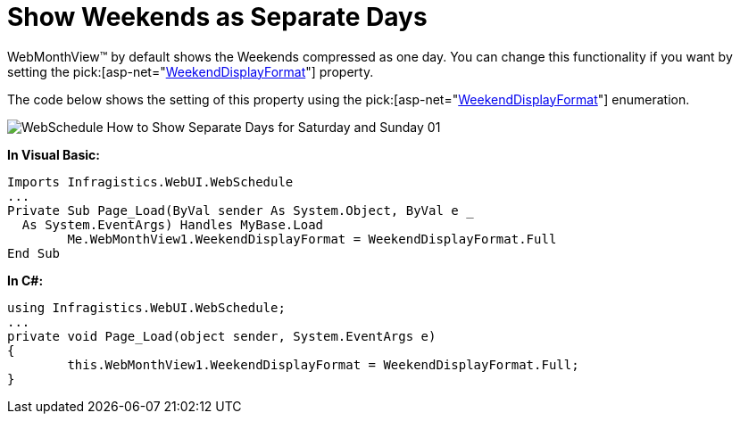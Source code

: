 ﻿////

|metadata|
{
    "name": "webschedule-show-weekends-as-separate-days",
    "controlName": ["WebSchedule"],
    "tags": ["How Do I","Scheduling","Styling"],
    "guid": "{72F075D2-5453-4B98-92ED-7EBA1DBEA584}",  
    "buildFlags": [],
    "createdOn": "0001-01-01T00:00:00Z"
}
|metadata|
////

= Show Weekends as Separate Days

WebMonthView™ by default shows the Weekends compressed as one day. You can change this functionality if you want by setting the  pick:[asp-net="link:infragistics4.webui.webschedule.v{ProductVersion}~infragistics.webui.webschedule.webmonthview~weekenddisplayformat.html[WeekendDisplayFormat]"]  property.

The code below shows the setting of this property using the  pick:[asp-net="link:infragistics4.webui.webschedule.v{ProductVersion}~infragistics.webui.webschedule.weekenddisplayformat.html[WeekendDisplayFormat]"]  enumeration.

image::images/WebSchedule_How_to_Show_Separate_Days_for_Saturday_and_Sunday_01.png[]

*In Visual Basic:*

----
Imports Infragistics.WebUI.WebSchedule
...
Private Sub Page_Load(ByVal sender As System.Object, ByVal e _
  As System.EventArgs) Handles MyBase.Load
	Me.WebMonthView1.WeekendDisplayFormat = WeekendDisplayFormat.Full
End Sub
----

*In C#:*

----
using Infragistics.WebUI.WebSchedule;
...
private void Page_Load(object sender, System.EventArgs e)
{
	this.WebMonthView1.WeekendDisplayFormat = WeekendDisplayFormat.Full;
}
----